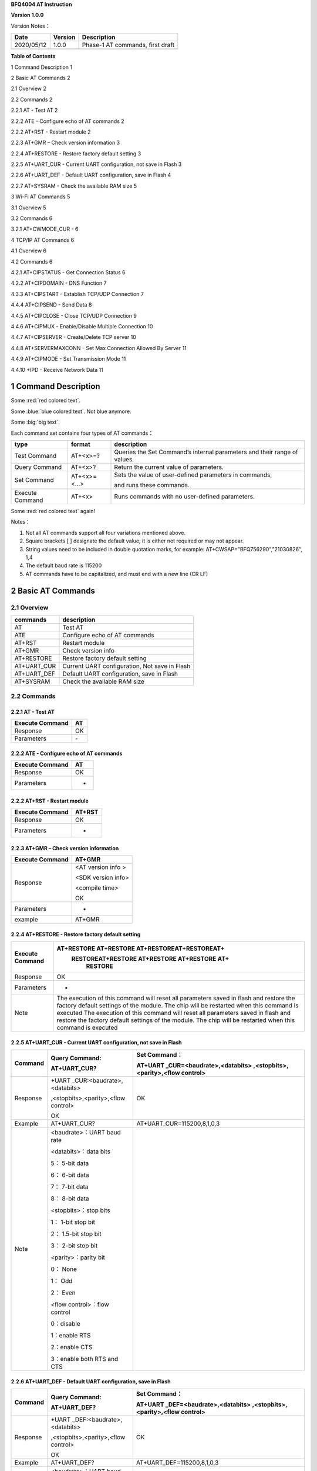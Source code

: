 **BFQ4004 AT Instruction**

**Version 1.0.0**

Version Notes：

========== ======= ================================
Date       Version Description
========== ======= ================================
2020/05/12 1.0.0   Phase-1 AT commands, first draft
\                  
========== ======= ================================

**Table of Contents**

1 Command Description 1

2 Basic AT Commands 2

2.1 Overview 2

2.2 Commands 2

2.2.1 AT - Test AT 2

2.2.2 ATE - Configure echo of AT commands 2

2.2.2 AT+RST - Restart module 2

2.2.3 AT+GMR – Check version information 3

2.2.4 AT+RESTORE - Restore factory default setting 3

2.2.5 AT+UART_CUR - Current UART configuration, not save in Flash 3

2.2.6 AT+UART_DEF - Default UART configuration, save in Flash 4

2.2.7 AT+SYSRAM - Check the available RAM size 5

3 Wi-Fi AT Commands 5

3.1 Overview 5

3.2 Commands 6

3.2.1 AT+CWMODE_CUR - 6

4 TCP/IP AT Commands 6

4.1 Overview 6

4.2 Commands 6

4.2.1 AT+CIPSTATUS - Get Connection Status 6

4.2.2 AT+CIPDOMAIN - DNS Function 7

4.3.3 AT+CIPSTART - Establish TCP/UDP Connection 7

4.4.4 AT+CIPSEND - Send Data 8

4.4.5 AT+CIPCLOSE - Close TCP/UDP Connection 9

4.4.6 AT+CIPMUX - Enable/Disable Multiple Connection 10

4.4.7 AT+CIPSERVER - Create/Delete TCP server 10

4.4.8 AT+SERVERMAXCONN - Set Max Connection Allowed By Server 11

4.4.9 AT+CIPMODE - Set Transmission Mode 11

4.4.10 +IPD - Receive Network Data 11

1 Command Description
=====================

.. raw:: html

    <font color="blue">Blue word,</font>




Some :red:`red colored text`.

Some :blue:`blue colored text`. Not blue anymore.

Some :big:`big text`.



Each command set contains four types of AT commands：

+-----------------+--------------+-----------------------------------+
| type            | format       | description                       |
+=================+==============+===================================+
| Test Command    | AT+<x>=?     | Queries the Set Command’s         |
|                 |              | internal parameters and their     |
|                 |              | range of values.                  |
+-----------------+--------------+-----------------------------------+
| Query Command   | AT+<x>?      | Return the current value of       |
|                 |              | parameters.                       |
+-----------------+--------------+-----------------------------------+
| Set Command     | AT+<x>=<...> | Sets the value of user-defined    |
|                 |              | parameters in commands,           |
|                 |              |                                   |
|                 |              | and runs these commands.          |
+-----------------+--------------+-----------------------------------+
| Execute Command | AT+<x>       | Runs commands with no             |
|                 |              | user-defined parameters.          |
+-----------------+--------------+-----------------------------------+


Some :red:`red colored text` again!

Notes：

1. Not all AT commands support all four variations mentioned above.

2. Square brackets [ ] designate the default value; it is either not
   required or may not appear.

3. String values need to be included in double quotation marks, for
   example: AT+CWSAP="BFQ756290","21030826", 1,4

4. The default baud rate is 115200

5. AT commands have to be capitalized, and must end with a new line (CR
   LF)

2 Basic AT Commands
===================

2.1 Overview
------------

=========== =============================================
commands    description
=========== =============================================
AT          Test AT
ATE         Configure echo of AT commands
AT+RST      Restart module
AT+GMR      Check version info
AT+RESTORE  Restore factory default setting
AT+UART_CUR Current UART configuration, Not save in Flash
AT+UART_DEF Default UART configuration, save in Flash
AT+SYSRAM   Check the available RAM size
=========== =============================================

2.2 Commands
------------

2.2.1 AT - Test AT
~~~~~~~~~~~~~~~~~~

=============== ==
Execute Command AT
=============== ==
Response        OK
Parameters      \-
=============== ==

2.2.2 ATE - Configure echo of AT commands
~~~~~~~~~~~~~~~~~~~~~~~~~~~~~~~~~~~~~~~~~

=============== ==
Execute Command AT
=============== ==
Response        OK
Parameters      -
=============== ==

2.2.2 AT+RST - Restart module
~~~~~~~~~~~~~~~~~~~~~~~~~~~~~

=============== ======
Execute Command AT+RST
=============== ======
Response        OK
Parameters      -
=============== ======

2.2.3 AT+GMR – Check version information
~~~~~~~~~~~~~~~~~~~~~~~~~~~~~~~~~~~~~~~~

=============== ==================
Execute Command AT+GMR
=============== ==================
Response        <AT version info >
                
                <SDK version info>
                
                <compile time>
                
                OK
Parameters      -
example         AT+GMR
=============== ==================

2.2.4 AT+RESTORE - Restore factory default setting
~~~~~~~~~~~~~~~~~~~~~~~~~~~~~~~~~~~~~~~~~~~~~~~~~~

+-----------------+---------------------------------------------------+
| Execute Command | AT+RESTORE AT+RESTORE AT+RESTOREAT+RESTOREAT+     |
|                 |  RESTOREAT+RESTORE AT+RESTORE AT+RESTORE AT+      |
|                 |      RESTORE                                      |
+=================+===================================================+
| Response        | OK                                                |
+-----------------+---------------------------------------------------+
| Parameters      | -                                                 |
+-----------------+---------------------------------------------------+
| Note            | The execution of this command will reset all      |
|                 | parameters saved in flash and restore the factory |
|                 | default settings of the module. The chip will be  |
|                 | restarted when this command is executed The       |
|                 | execution of this command will reset all          |
|                 | parameters saved in flash and restore the factory |
|                 | default settings of the module. The chip will be  |
|                 | restarted when this command is executed           |
|                 |                                                   |
+-----------------+---------------------------------------------------+

2.2.5 AT+UART_CUR - Current UART configuration, not save in Flash
~~~~~~~~~~~~~~~~~~~~~~~~~~~~~~~~~~~~~~~~~~~~~~~~~~~~~~~~~~~~~~~~~

+----------+----------------------------+----------------------------+
| Command  | Query Command:             | Set Command：              |
|          |                            |                            |
|          | AT+UART_CUR?               | AT+UART                    |
|          |                            | _CUR=<baudrate>,<databits> |
|          |                            | ,<stopbits>,<parity>,<flow |
|          |                            | control>                   |
+==========+============================+============================+
| Response | +UART                      | OK                         |
|          | _CUR:<baudrate>,<databits> |                            |
|          |                            |                            |
|          | ,<stopbits>,<parity>,<flow |                            |
|          | control>                   |                            |
|          |                            |                            |
|          | OK                         |                            |
+----------+----------------------------+----------------------------+
| Example  | AT+UART_CUR?               | AT+UART_CUR=115200,8,1,0,3 |
+----------+----------------------------+----------------------------+
| Note     | <baudrate>：UART baud rate |                            |
|          |                            |                            |
|          | <databits>：data bits      |                            |
|          |                            |                            |
|          | 5： 5-bit data             |                            |
|          |                            |                            |
|          | 6： 6-bit data             |                            |
|          |                            |                            |
|          | 7： 7-bit data             |                            |
|          |                            |                            |
|          | 8： 8-bit data             |                            |
|          |                            |                            |
|          | <stopbits>：stop bits      |                            |
|          |                            |                            |
|          | 1： 1-bit stop bit         |                            |
|          |                            |                            |
|          | 2： 1.5-bit stop bit       |                            |
|          |                            |                            |
|          | 3： 2-bit stop bit         |                            |
|          |                            |                            |
|          | <parity>：parity bit       |                            |
|          |                            |                            |
|          | 0： None                   |                            |
|          |                            |                            |
|          | 1： Odd                    |                            |
|          |                            |                            |
|          | 2： Even                   |                            |
|          |                            |                            |
|          | <flow control>：flow       |                            |
|          | control                    |                            |
|          |                            |                            |
|          | 0：disable                 |                            |
|          |                            |                            |
|          | 1：enable RTS              |                            |
|          |                            |                            |
|          | 2：enable CTS              |                            |
|          |                            |                            |
|          | 3：enable both RTS and CTS |                            |
+----------+----------------------------+----------------------------+

2.2.6 AT+UART_DEF - Default UART configuration, save in Flash
~~~~~~~~~~~~~~~~~~~~~~~~~~~~~~~~~~~~~~~~~~~~~~~~~~~~~~~~~~~~~

+----------+----------------------------+----------------------------+
| Command  | Query Command:             | Set Command：              |
|          |                            |                            |
|          | AT+UART_DEF?               | AT+UART                    |
|          |                            | _DEF=<baudrate>,<databits> |
|          |                            | ,<stopbits>,<parity>,<flow |
|          |                            | control>                   |
+==========+============================+============================+
| Response | +UART                      | OK                         |
|          | _DEF:<baudrate>,<databits> |                            |
|          |                            |                            |
|          | ,<stopbits>,<parity>,<flow |                            |
|          | control>                   |                            |
|          |                            |                            |
|          | OK                         |                            |
+----------+----------------------------+----------------------------+
| Example  | AT+UART_DEF?               | AT+UART_DEF=115200,8,1,0,3 |
+----------+----------------------------+----------------------------+
| Note     | <baudrate>：UART baud rate |                            |
|          |                            |                            |
|          | <databits>：data bits      |                            |
|          |                            |                            |
|          | 5： 5-bit data             |                            |
|          |                            |                            |
|          | 6： 6-bit data             |                            |
|          |                            |                            |
|          | 7： 7-bit data             |                            |
|          |                            |                            |
|          | 8： 8-bit data             |                            |
|          |                            |                            |
|          | <stopbits>：stop bits      |                            |
|          |                            |                            |
|          | 1： 1-bit stop bit         |                            |
|          |                            |                            |
|          | 2： 1.5-bit stop bit       |                            |
|          |                            |                            |
|          | 3： 2-bit stop bit         |                            |
|          |                            |                            |
|          | <parity>：parity bit       |                            |
|          |                            |                            |
|          | 0： None                   |                            |
|          |                            |                            |
|          | 1： Odd                    |                            |
|          |                            |                            |
|          | 2： Even                   |                            |
|          |                            |                            |
|          | <flow control>：flow       |                            |
|          | control                    |                            |
|          |                            |                            |
|          | 0：disable                 |                            |
|          |                            |                            |
|          | 1：enable RTS              |                            |
|          |                            |                            |
|          | 2：enable CTS              |                            |
|          |                            |                            |
|          | 3：enable both RTS and CTS |                            |
+----------+----------------------------+----------------------------+

2.2.7 AT+SYSRAM - Check the available RAM size
~~~~~~~~~~~~~~~~~~~~~~~~~~~~~~~~~~~~~~~~~~~~~~

================ ==================================================
Query Command    AT+SYSRAM?
================ ==================================================
Response         +SYSRAM:<remain RAM size>
                 
                 OK
Example          AT+SYSRAM?
Response Example +SYSRAM:30000
                 
                 OK
Note             <remain RAM size>：remain space of RAM, unit: Byte
================ ==================================================

3 Wi-Fi AT Commands
===================

.. _overview-1:

3.1 Overview
------------

+----------------+----------------------------------------------------+
| Commands       | Description                                        |
+================+====================================================+
| AT+CWMODE_CUR  | Set Wi-Fi mode, configuration not save in Flash.   |
+----------------+----------------------------------------------------+
| AT+CWMODE_DEF  | Set Wi-Fi mode, configuration save in Flash.       |
+----------------+----------------------------------------------------+
| AT+CWJAP_CUR   | Connect to an AP, configuration not save in Flash. |
+----------------+----------------------------------------------------+
| AT+CWJAP_DEF   | Connect to an AP, configuration save in Flash.     |
+----------------+----------------------------------------------------+
| AT+CWLAPOPT    | Set the configuration of command AT+CWLAP.         |
+----------------+----------------------------------------------------+
| AT+CWLAP       | List available APs.                                |
+----------------+----------------------------------------------------+
| AT+CWQAP       | Disconnect from an AP.                             |
+----------------+----------------------------------------------------+
| AT+CWSAP_CUR   | Set softAP configuration, configuration not save   |
|                | in flash.                                          |
+----------------+----------------------------------------------------+
| AT+CWSAP_DEF   | Set softAP configuration, configuration save in    |
|                | flash.                                             |
+----------------+----------------------------------------------------+
| AT+CWLIF       | Get stations IP which connect to BFQ4004 softAP.   |
+----------------+----------------------------------------------------+
| AT+CWDHCP_CUR  | Enable/disable DHCP, configuration not save in     |
|                | Flash.                                             |
+----------------+----------------------------------------------------+
| AT+CWDHCP_DEF  | Enable/disable DHCP, configuration save in Flash.  |
+----------------+----------------------------------------------------+
| AT+CWDHCPS_CUR | Set IP range of the DHCP server, configuration not |
|                | save in Flash.                                     |
+----------------+----------------------------------------------------+
| AT+CWDHCPS_DEF | Set IP range of the DHCP server, configuration     |
|                | save in Flash.                                     |
+----------------+----------------------------------------------------+
| AT+CWAUTOCONN  | Connect to an AP automatically when power on.      |
+----------------+----------------------------------------------------+

.. _commands-1:

3.2 Commands
------------

3.2.1 AT+CWMODE_CUR - 
~~~~~~~~~~~~~~~~~~~~~

4 TCP/IP AT Commands
====================

.. _overview-2:

4.1 Overview
------------

=================== =====================================
Commands            Description
=================== =====================================
AT+CIPSTATUS        Get the connection status.
AT+CIPDOMAIN        DNS function.
AT+CIPSTART         Establish TCP/UDP/SSL connection.
AT+CIPSEND          Send data.
AT+CIPCLOSE         Close TCP/UDP/SSL connection.
AT+CIFSR            Get local IP address.
AT+CIPMUX           Enable/disable multiple connections.
AT+CIPSERVER        Create/delete tcp server.
AT+CIPSERVERMAXCONN Set max connection allowed by server.
AT+CIPMODE          Set transmission mode.
AT+CIPSTO           Set tcp server timeout
+IPD                Receive network data.
=================== =====================================

.. _commands-2:

4.2 Commands
------------

4.2.1 AT+CIPSTATUS - Get Connection Status
~~~~~~~~~~~~~~~~~~~~~~~~~~~~~~~~~~~~~~~~~~

+-----------------+---------------------------------------------------+
| Execute Command | AT+CIPSTATUS                                      |
+=================+===================================================+
| Response        | STATUS:<stat>                                     |
|                 |                                                   |
|                 | +CIPSTATUS:<link ID>,<type>,<remote IP>,<remote   |
|                 | port>,<local port>,<tetype>                       |
+-----------------+---------------------------------------------------+
| Note            | <stat>: status of BFQ4004 station interface       |
|                 |                                                   |
|                 | 2: BFQ4004 is connected to an AP and it’s IP      |
|                 | obtained.                                         |
|                 |                                                   |
|                 | 3: BFQ4004 has create a TCP/UDP transmission.     |
|                 |                                                   |
|                 | 4: TCP/UDP transmission of BFQ4004 is             |
|                 | disconnected.                                     |
|                 |                                                   |
|                 | 5: BFQ4004 not connect to an AP.                  |
|                 |                                                   |
|                 | <link ID>: ID of connection(0 ~ 4), used for      |
|                 | multiple connections.                             |
|                 |                                                   |
|                 | <type>: string parameter, “TCP” or “UDP”.         |
|                 |                                                   |
|                 | <remote IP>: string, remote IP address.           |
|                 |                                                   |
|                 | <remote IP>: number, remote port.                 |
|                 |                                                   |
|                 | <local port>: number, BFQ4004 local port.         |
|                 |                                                   |
|                 | <tetype>:                                         |
|                 |                                                   |
|                 | 0: BFQ4004 run as a client.                       |
|                 |                                                   |
|                 | 1: BFQ4004 run as a server.                       |
+-----------------+---------------------------------------------------+

4.2.2 AT+CIPDOMAIN - DNS Function
~~~~~~~~~~~~~~~~~~~~~~~~~~~~~~~~~

+-----------------+---------------------------------------------------+
| Execute Command | AT+CIPDOMAIN=<domain name>                        |
+=================+===================================================+
| Response        | +CIPDOMAIN:<IP address>                           |
|                 |                                                   |
|                 | OK                                                |
|                 |                                                   |
|                 | Or                                                |
|                 |                                                   |
|                 | DNS Fail                                          |
|                 |                                                   |
|                 | ERROR                                             |
+-----------------+---------------------------------------------------+
| Note            | <domain name>: string, domain name, length must   |
|                 | be less than 64 bytes.                            |
+-----------------+---------------------------------------------------+

4.3.3 AT+CIPSTART - Establish TCP/UDP Connection
~~~~~~~~~~~~~~~~~~~~~~~~~~~~~~~~~~~~~~~~~~~~~~~~

**TCP Connection:**

+-------------+--------------------------+--------------------------+
| Set Command | Single TCP               | Multiple TCP             |
|             | Connection(AT+CIPMUX=0): | Connection(AT+CIPMUX=1): |
|             |                          |                          |
|             | AT                       | AT+CIPSTART=<link        |
|             | +CIPSTART=<type>,<remote | ID>,<type>,<remote       |
|             | IP>,<remote port>[,<TCP  | IP>,<remote port>[,<TCP  |
|             | keep alive>]             | keep alive>]             |
+=============+==========================+==========================+
| Response    | OK                       |                          |
|             |                          |                          |
|             | Or                       |                          |
|             |                          |                          |
|             | ERROR                    |                          |
|             |                          |                          |
|             | If TCP connection is     |                          |
|             | already established, the |                          |
|             | response is:             |                          |
|             |                          |                          |
|             | ALREADY CONNECTED        |                          |
+-------------+--------------------------+--------------------------+
| Note        | <link ID>: ID of network |                          |
|             | connection (0~4), used   |                          |
|             | for multiple             |                          |
|             | connections.             |                          |
|             |                          |                          |
|             | <type>: string parameter |                          |
|             | indicating the           |                          |
|             | connection type: "TCP",  |                          |
|             | "UDP" or "SSL".          |                          |
|             |                          |                          |
|             | <remote IP>: string      |                          |
|             | parameter indicating the |                          |
|             | remote IP address.       |                          |
|             |                          |                          |
|             | <remote port>: the       |                          |
|             | remote port number.      |                          |
|             |                          |                          |
|             | [<TCP keep alive>]:      |                          |
|             | detection time interval  |                          |
|             | when TCP is kept alive,  |                          |
|             | this function is         |                          |
|             | disabled by default.     |                          |
|             |                          |                          |
|             | 0: disable TCP           |                          |
|             | keep-alive.              |                          |
|             |                          |                          |
|             | 1 ~ 7200: detection time |                          |
|             | interval, unit: second   |                          |
|             | (s).                     |                          |
+-------------+--------------------------+--------------------------+
| Example     | AT+CIPSTART="TCP         |                          |
|             | ","192.168.101.110",1000 |                          |
+-------------+--------------------------+--------------------------+

**UDP Connection:**

+-------------+--------------------------+--------------------------+
| Set Command | Single connection        | Multiple connections     |
|             | (AT+CIPMUX=0):           | AT+CIPMUX=1):            |
|             |                          |                          |
|             | AT                       | AT+CIPSTART=<link        |
|             | +CIPSTART=<type>,<remote | ID>,<type>,<remote       |
|             | IP>,<remote port>[,(<UDP | IP>,<remote port>[,(<UDP |
|             | local port>),(<UDP       | local port>),(<UDP       |
|             | mode>)]                  | mode>)]                  |
+=============+==========================+==========================+
| Response    | OK                       |                          |
|             |                          |                          |
|             | or                       |                          |
|             |                          |                          |
|             | ERROR                    |                          |
|             |                          |                          |
|             | If the UDP transmission  |                          |
|             | is already established,  |                          |
|             | the response is:         |                          |
|             |                          |                          |
|             | ALREADY CONNECTED        |                          |
+-------------+--------------------------+--------------------------+
| Note        | <link ID>: ID of network |                          |
|             | connection (0~4), used   |                          |
|             | for multiple             |                          |
|             | connections.             |                          |
|             |                          |                          |
|             | <type>: string parameter |                          |
|             | indicating the           |                          |
|             | connection type: "TCP",  |                          |
|             | "UDP" or "SSL".          |                          |
|             |                          |                          |
|             | <remote IP>: string      |                          |
|             | parameter indicating the |                          |
|             | remote IP address.       |                          |
|             |                          |                          |
|             | <remote port>: remote    |                          |
|             | port number.             |                          |
|             |                          |                          |
|             | [<UDP local port>]:      |                          |
|             | optional; UDP port of    |                          |
|             | QCA4004.                 |                          |
|             |                          |                          |
|             | [<UDP mode>]: optional.  |                          |
|             | In the UDP transparent   |                          |
|             | transmission, the value  |                          |
|             | of this parameter has to |                          |
|             | be 0.                    |                          |
|             |                          |                          |
|             | 0: the destination peer  |                          |
|             | entity of UDP will not   |                          |
|             | change, this is the      |                          |
|             | default setting.         |                          |
|             |                          |                          |
|             | 1: the destination peer  |                          |
|             | entity of UDP can change |                          |
|             | once.                    |                          |
|             |                          |                          |
|             | 2: the destination peer  |                          |
|             | entity of UDP is allowed |                          |
|             | to change                |                          |
|             |                          |                          |
|             | To use <UDP mode> , <UDP |                          |
|             | local port> must be set  |                          |
|             | first                    |                          |
+-------------+--------------------------+--------------------------+
| Example     | AT+CIPSTART="UDP","192.  |                          |
|             | 168.101.110",1000,1002,2 |                          |
+-------------+--------------------------+--------------------------+

4.4.4 AT+CIPSEND - Send Data
~~~~~~~~~~~~~~~~~~~~~~~~~~~~

+----------+----------------------------+----------------------------+
| Command  | Set Command:               | Execute Command:           |
|          |                            |                            |
|          | 1. Single connection:      | AT+CIPSEND                 |
|          | (+CIPMUX=0)                |                            |
|          |                            | Function: to start sending |
|          | AT+CIPSEND=<length>        | data in transparent        |
|          |                            |                            |
|          | 2. Multiple connections:   | transmission mode.         |
|          | (+CIPMUX=1)                |                            |
|          |                            |                            |
|          | AT+CIPSEND=<link           |                            |
|          | ID>,<length>               |                            |
|          |                            |                            |
|          | 3. Remote IP and ports can |                            |
|          | be set in UDP              |                            |
|          |                            |                            |
|          | transmission:              |                            |
|          |                            |                            |
|          | AT+CIPSEND=[<link          |                            |
|          | ID>,]<length> [,<remote    |                            |
|          |                            |                            |
|          | IP>,<remote port>]         |                            |
|          |                            |                            |
|          | Function: to configure the |                            |
|          | data length in normal      |                            |
|          |                            |                            |
|          | transmission mode.         |                            |
+==========+============================+============================+
| Response | Send data of designated    | Wrap return > after        |
|          | length.                    | executing this command.    |
|          |                            |                            |
|          | Wrap return > after the    | Enter transparent          |
|          | Set Command. Begin         | transmission, with a 20-ms |
|          |                            |                            |
|          | receiving serial data.     | interval between each      |
|          | When data length defined   | packet, and a maximum of   |
|          | by                         |                            |
|          |                            | 2048 bytes per packet.     |
|          | <length> is met, the       |                            |
|          | transmission of data       | When a single packet       |
|          | starts.                    | containing +++ is          |
|          |                            | received,                  |
|          | If the connection cannot   |                            |
|          | be established or gets     | QCA4004 returns to normal  |
|          |                            | command mode.              |
|          | disrupted during data      |                            |
|          | transmission, the system   | Please wait for at least   |
|          |                            | one second before          |
|          | returns:                   |                            |
|          |                            | sending the next AT        |
|          | ERROR                      | command.                   |
|          |                            |                            |
|          | If data is transmitted     | This command can only be   |
|          | successfully, the system   | used in transparent        |
|          |                            |                            |
|          | returns:                   | transmission mode which    |
|          |                            | requires single            |
|          | SEND OK                    |                            |
|          |                            | connection.                |
|          | If it failed, the system   |                            |
|          | returns:                   | For UDP transparent        |
|          |                            | transmission, the value of |
|          | SEND FAIL                  |                            |
|          |                            | <UDP mode> has to be 0     |
|          |                            | when using AT+CIPSTART.    |
+----------+----------------------------+----------------------------+
| Note     | <link ID>: ID of the       |                            |
|          | connection (0~4), for      |                            |
|          | multiple                   |                            |
|          |                            |                            |
|          | connections.               |                            |
|          |                            |                            |
|          | • <length>: data length,   |                            |
|          | MAX: 2048 bytes.           |                            |
|          |                            |                            |
|          | [<remote IP>]: remote IP   |                            |
|          | can be set in UDP          |                            |
|          | transmission.              |                            |
|          |                            |                            |
|          | [<remote port>]: remote    |                            |
|          | port can be set in UDP     |                            |
|          | transmission.              |                            |
+----------+----------------------------+----------------------------+

4.4.5 AT+CIPCLOSE - Close TCP/UDP Connection
~~~~~~~~~~~~~~~~~~~~~~~~~~~~~~~~~~~~~~~~~~~~

+----------+----------------------------+----------------------------+
| Command  | Set Command (used in       | Execute Command (used in   |
|          | multiple connections):     | multiple                   |
|          |                            |                            |
|          | AT+CIPCLOSE=<link ID>      | connections):              |
|          |                            |                            |
|          | Function: close the        | AT+CIPCLOSE                |
|          | TCP/UDP Connection.        |                            |
+==========+============================+============================+
| Response | OK                         |                            |
+----------+----------------------------+----------------------------+
| Note     | <link ID>: ID of the       |                            |
|          | connection to be closed.   |                            |
|          | When ID                    |                            |
|          |                            |                            |
|          | is 5, all connections will |                            |
|          | be closed. (In server      |                            |
|          | mode, the                  |                            |
|          |                            |                            |
|          | ID 5 has no effect.)       |                            |
+----------+----------------------------+----------------------------+

4.4.6 AT+CIPMUX - Enable/Disable Multiple Connection
~~~~~~~~~~~~~~~~~~~~~~~~~~~~~~~~~~~~~~~~~~~~~~~~~~~~

+------------+---------------------------+---------------------------+
| Command    | Query Command:            | Set Command:              |
|            |                           |                           |
|            | AT+CIPMUX?                | AT+CIPMUX=<mode>          |
|            |                           |                           |
|            |                           | Function: to set the      |
|            |                           | connection type.          |
+============+===========================+===========================+
| Response   | +CIPMUX:<mode>            | OK                        |
|            |                           |                           |
|            | OK                        |                           |
+------------+---------------------------+---------------------------+
| Parameters | <mode>:                   |                           |
|            |                           |                           |
|            | 0: single connection      |                           |
|            |                           |                           |
|            | 1: multiple connections   |                           |
|            |                           |                           |
|            | The default mode is       |                           |
|            | single connection mode.   |                           |
|            |                           |                           |
|            | Multiple connections can  |                           |
|            | only be set when          |                           |
|            | transparent transmission  |                           |
|            | is disabled               |                           |
|            | (AT+CIPMODE=0).           |                           |
|            |                           |                           |
|            | This mode can only be     |                           |
|            | changed after all         |                           |
|            | connections are           |                           |
|            | disconnected.             |                           |
|            |                           |                           |
|            | If the TCP server is      |                           |
|            | running, it must be       |                           |
|            | deleted (AT+CIPSERVER=0)  |                           |
|            | before the single         |                           |
|            | connection mode is        |                           |
|            | activated.                |                           |
+------------+---------------------------+---------------------------+

4.4.7 AT+CIPSERVER - Create/Delete TCP server
~~~~~~~~~~~~~~~~~~~~~~~~~~~~~~~~~~~~~~~~~~~~~

+-------------+-------------------------------------------------------+
| Set Command | AT+CIPSERVER=<mode>[,<port>]                          |
+=============+=======================================================+
| Response    | OK                                                    |
+-------------+-------------------------------------------------------+
| Parameters  | <mode>:                                               |
|             |                                                       |
|             | 0: deletes server.                                    |
|             |                                                       |
|             | 1: creates server.                                    |
|             |                                                       |
|             | <port>: port number; 333 by default.                  |
+-------------+-------------------------------------------------------+
| Notes       | A TCP server can only be created when multiple        |
|             | connections are activated (AT+CIPMUX=1).              |
|             |                                                       |
|             | A server monitor will automatically be created when   |
|             | the TCP server is created.                            |
|             |                                                       |
|             | When a client is connected to the server, it will     |
|             | take up one connection and be assigned an ID          |
+-------------+-------------------------------------------------------+
| Example     |                                                       |
+-------------+-------------------------------------------------------+

4.4.8 AT+SERVERMAXCONN - Set Max Connection Allowed By Server
~~~~~~~~~~~~~~~~~~~~~~~~~~~~~~~~~~~~~~~~~~~~~~~~~~~~~~~~~~~~~

+------------+---------------------------+---------------------------+
| Commands   | Query Command:            | Set Command:              |
|            |                           |                           |
|            | AT+CIPSERVERMAXCONN?      | AT+CIPSERVERMAXCONN=<num> |
|            |                           |                           |
|            | Function: obtain the      | Function: set the maximum |
|            | maximum number of clients | number of clients allowed |
|            | allowed to connect to the | to connect to the TCP     |
|            | TCP server                | server                    |
+============+===========================+===========================+
| Response   | +CIPSERVERMAXCONN:<num>   | OK                        |
|            |                           |                           |
|            | OK                        |                           |
+------------+---------------------------+---------------------------+
| Parameters | <num>: the maximum number |                           |
|            | of clients allowed to     |                           |
|            | connect to the TCP        |                           |
|            | server, range: [1, 5]     |                           |
+------------+---------------------------+---------------------------+
| Notes      | To set this               |                           |
|            | configuration, you should |                           |
|            | call the command          |                           |
|            | AT+CIPSERVERMAXCONN=<num> |                           |
|            | before creating           |                           |
|            |                           |                           |
|            | a server.                 |                           |
+------------+---------------------------+---------------------------+

4.4.9 AT+CIPMODE - Set Transmission Mode
~~~~~~~~~~~~~~~~~~~~~~~~~~~~~~~~~~~~~~~~

+------------+---------------------------+---------------------------+
| Commands   | Query Command:            | Set Command:              |
|            |                           |                           |
|            | AT+CIPMODE?               | AT+CIPMODE=<mode>         |
|            |                           |                           |
|            | Function: to obtain       | Function: to set the      |
|            | information about         | transmission mode.        |
|            | transmission mode.        |                           |
+============+===========================+===========================+
| Response   | +CIPMODE:<mode>           | OK                        |
|            |                           |                           |
|            | OK                        |                           |
+------------+---------------------------+---------------------------+
| Parameters | <mode>:                   |                           |
|            |                           |                           |
|            | 0: normal transmission    |                           |
|            | mode.                     |                           |
|            |                           |                           |
|            | 1: UART-Wi-Fi passthrough |                           |
|            | mode (transparent         |                           |
|            | transmission), which can  |                           |
|            | only be enabled in TCP    |                           |
|            | single connection mode or |                           |
|            | in UDP mode when the      |                           |
|            | remote IP and port do not |                           |
|            | change.                   |                           |
+------------+---------------------------+---------------------------+
| Notes      | The configuration changes |                           |
|            | will NOT be saved in      |                           |
|            | flash.                    |                           |
|            |                           |                           |
|            | During the UART-Wi-Fi     |                           |
|            | passthrough transmission, |                           |
|            | if the TCP connection     |                           |
|            | breaks, BFQ4004 will keep |                           |
|            | trying to reconnect until |                           |
|            | +++ is input to exit the  |                           |
|            | transmission. If it is a  |                           |
|            | normal TCP transmission   |                           |
|            | and the TCP connection    |                           |
|            | breaks, BFQ4004 will give |                           |
|            | a prompt and will not     |                           |
|            | attempt to reconnect.     |                           |
+------------+---------------------------+---------------------------+

4.4.10 +IPD - Receive Network Data
~~~~~~~~~~~~~~~~~~~~~~~~~~~~~~~~~~

+------------+---------------------------+---------------------------+
| Commands   | Single connection:        | multiple connections:     |
|            |                           |                           |
|            | (+CIP                     | (+CIPMUX=1)+IPD,<link     |
|            | MUX=0)+IPD,<len>[,<remote | ID>,<len>[,<remote        |
|            | IP>,<remote port>]:<data> | IP>,<remote port>]:<data> |
+============+===========================+===========================+
| Parameters | The command is valid in   |                           |
|            | normal command mode. When |                           |
|            | the module receives       |                           |
|            | network data, it will     |                           |
|            | send the data through the |                           |
|            | serial port using the     |                           |
|            | +IPD command.             |                           |
|            |                           |                           |
|            | [<remote IP>]: remote IP, |                           |
|            | enabled by command        |                           |
|            | AT+CIPDINFO=1.            |                           |
|            |                           |                           |
|            | [<remote port>]: remote   |                           |
|            | port, enabled by command  |                           |
|            | AT+CIPDINFO=1.            |                           |
|            |                           |                           |
|            | <link ID>: ID number of   |                           |
|            | connection.               |                           |
|            |                           |                           |
|            | <len>: data length.       |                           |
|            |                           |                           |
|            | <data>: data received     |                           |
+------------+---------------------------+---------------------------+

.. _section-1:
